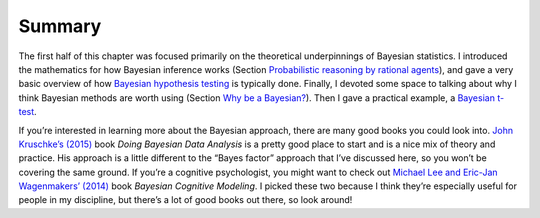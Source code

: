 .. sectionauthor:: `Danielle J. Navarro <https://djnavarro.net/>`_ and `David R. Foxcroft <https://www.davidfoxcroft.com/>`_

Summary
-------

The first half of this chapter was focused primarily on the theoretical
underpinnings of Bayesian statistics. I introduced the mathematics for
how Bayesian inference works (Section `Probabilistic reasoning by rational
agents <Ch16_Bayes_1.html#probabilistic-reasoning-by-rational-agents>`__),
and gave a very basic overview of how `Bayesian hypothesis testing
<Ch16_Bayes_2.html#bayesian-hypothesis-tests>`__ is typically done.
Finally, I devoted some space to talking about why I think Bayesian
methods are worth using (Section `Why be a Bayesian? 
<Ch16_Bayes_3.html#why-be-a-bayesian>`__). Then I gave a practical example,
a `Bayesian t-test <Ch16_Bayes_4.html#bayesian-t-tests>`__.

If you’re interested in learning more about the Bayesian approach, there are
many good books you could look into.
`John Kruschke’s (2015) <References.html#kruschke-2015>`__ book *Doing Bayesian
Data Analysis* is a pretty good place to start and is a nice mix of theory and
practice. His approach is a little different to the “Bayes factor” approach
that I’ve discussed here, so you won’t be covering the same ground. If you’re a
cognitive psychologist, you might want to check out `Michael Lee and Eric-Jan
Wagenmakers’ (2014) <References.html#lee-2014>`__ book *Bayesian Cognitive
Modeling*. I picked these two because I think they’re especially useful for
people in my discipline, but there’s a lot of good books out there, so look
around!
